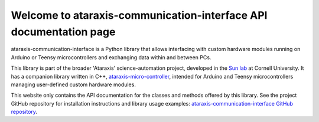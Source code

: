 Welcome to ataraxis-communication-interface API documentation page
==================================================================

ataraxis-communication-interface is a Python library that allows interfacing with custom hardware modules running on
Arduino or Teensy microcontrollers and exchanging data within and between PCs.

This library is part of the broader 'Ataraxis' science-automation project, developed in the
`Sun lab <https://neuroai.github.io/sunlab/>`_ at Cornell University. It has a companion library written in C++,
`ataraxis-micro-controller <https://github.com/Sun-Lab-NBB/ataraxis-micro-controller>`_, intended for
Arduino and Teensy microcontrollers managing user-defined custom hardware modules.

This website only contains the API documentation for the classes and methods offered by this library. See the project
GitHub repository for installation instructions and library usage examples:
`ataraxis-communication-interface GitHub repository <https://github.com/Sun-Lab-NBB/ataraxis-communication-interface>`_.

.. _`ataraxis-communication-interface GitHub repository`: https://github.com/Sun-Lab-NBB/ataraxis-communication-interface
.. _`ataraxis-micro-controller`: https://github.com/Sun-Lab-NBB/ataraxis-micro-controller
.. _`Sun lab`: https://neuroai.github.io/sunlab/
